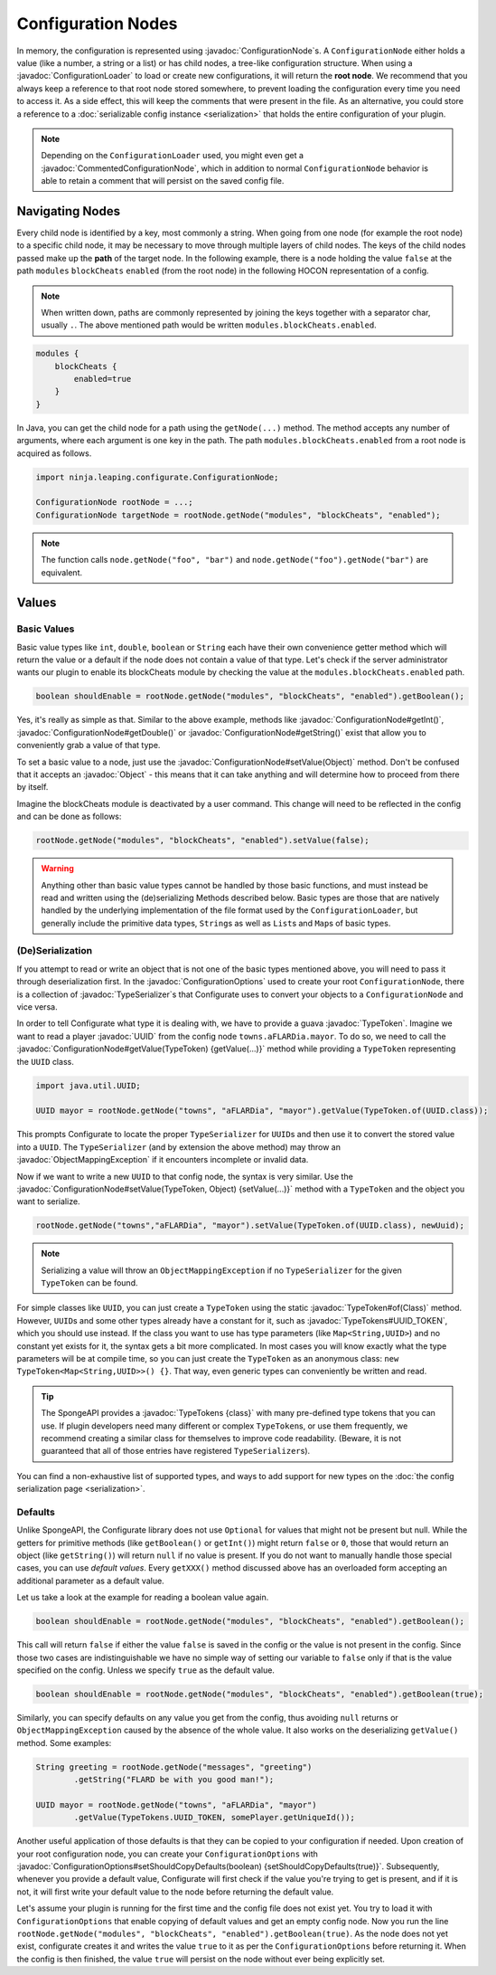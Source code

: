 ===================
Configuration Nodes
===================

.. javadoc-import::
    com.google.common.reflect.TypeToken
    ninja.leaping.configurate.ConfigurationNode
    ninja.leaping.configurate.ConfigurationOptions
    ninja.leaping.configurate.commented.CommentedConfigurationNode
    ninja.leaping.configurate.loader.ConfigurationLoader
    ninja.leaping.configurate.objectmapping.ObjectMappingException
    ninja.leaping.configurate.objectmapping.serialize.TypeSerializer
    java.lang.Class
    java.lang.Object
    java.util.UUID
    org.spongepowered.api.util.TypeTokens

In memory, the configuration is represented using :javadoc:`ConfigurationNode`\ s. A ``ConfigurationNode`` either holds
a value (like a number, a string or a list) or has child nodes, a tree-like configuration structure. When using a
:javadoc:`ConfigurationLoader` to load or create new configurations, it will return the **root node**. We
recommend that you always keep a reference to that root node stored somewhere, to prevent loading the configuration
every time you need to access it. As a side effect, this will keep the comments that were present in the file.
As an alternative, you could store a reference to a :doc:`serializable config instance <serialization>` that holds the
entire configuration of your plugin.

.. note::

    Depending on the ``ConfigurationLoader`` used, you might even get a :javadoc:`CommentedConfigurationNode`, which in
    addition to normal ``ConfigurationNode`` behavior is able to retain a comment that will persist on the saved config
    file.

Navigating Nodes
================

Every child node is identified by a key, most commonly a string. When going from one node (for example the root node)
to a specific child node, it may be necessary to move through multiple layers of child nodes. The keys of the child
nodes passed make up the **path** of the target node. In the following example, there is a node holding the value
``false`` at the path ``modules`` ``blockCheats`` ``enabled`` (from the root node) in the following HOCON representation
of a config.

.. note::

    When written down, paths are commonly represented by joining the keys together with a separator char, usually ``.``.
    The above mentioned path would be written ``modules.blockCheats.enabled``.

.. code-block:: qml

    modules {
        blockCheats {
            enabled=true
        }
    }

In Java, you can get the child node for a path using the ``getNode(...)`` method. The method accepts any number of
arguments, where each argument is one key in the path. The path ``modules.blockCheats.enabled`` from a root node is
acquired as follows.

.. code-block:: java

    import ninja.leaping.configurate.ConfigurationNode;

    ConfigurationNode rootNode = ...;
    ConfigurationNode targetNode = rootNode.getNode("modules", "blockCheats", "enabled");

.. note::

    The function calls ``node.getNode("foo", "bar")`` and ``node.getNode("foo").getNode("bar")`` are equivalent.

Values
======

Basic Values
~~~~~~~~~~~~

Basic value types like ``int``, ``double``, ``boolean`` or ``String`` each have their own convenience getter method
which will return the value or a default if the node does not contain a value of that type. Let's check if the server
administrator wants our plugin to enable its blockCheats module by checking the value at the
``modules.blockCheats.enabled`` path.

.. code-block:: java

    boolean shouldEnable = rootNode.getNode("modules", "blockCheats", "enabled").getBoolean();

Yes, it's really as simple as that. Similar to the above example, methods like :javadoc:`ConfigurationNode#getInt()`,
:javadoc:`ConfigurationNode#getDouble()` or :javadoc:`ConfigurationNode#getString()` exist that allow you to
conveniently grab a value of that type.

To set a basic value to a node, just use the :javadoc:`ConfigurationNode#setValue(Object)` method. Don't be confused
that it accepts an :javadoc:`Object` - this means that it can take anything and will determine how to proceed from there
by itself.

Imagine the blockCheats module is deactivated by a user command. This change will need to be reflected in the config
and can be done as follows:

.. code-block:: java

    rootNode.getNode("modules", "blockCheats", "enabled").setValue(false);

.. warning::

    Anything other than basic value types cannot be handled by those basic functions, and must instead be read and
    written using the (de)serializing Methods described below. Basic types are those that are natively handled by the
    underlying implementation of the file format used by the ``ConfigurationLoader``, but generally include the
    primitive data types, ``String``\s as well as ``List``\s and ``Map``\s of basic types.

(De)Serialization
~~~~~~~~~~~~~~~~~

If you attempt to read or write an object that is not one of the basic types mentioned above, you will need to pass it
through deserialization first. In the :javadoc:`ConfigurationOptions` used to create your root ``ConfigurationNode``,
there is a collection of :javadoc:`TypeSerializer`\s that Configurate uses to convert your objects to a
``ConfigurationNode`` and vice versa.

In order to tell Configurate what type it is dealing with, we have to provide a guava :javadoc:`TypeToken`. Imagine we
want to read a player :javadoc:`UUID` from the config node ``towns.aFLARDia.mayor``. To do so, we need to call the
:javadoc:`ConfigurationNode#getValue(TypeToken) {getValue(...)}` method while providing a ``TypeToken``
representing the ``UUID`` class.

.. code-block:: java

    import java.util.UUID;

    UUID mayor = rootNode.getNode("towns", "aFLARDia", "mayor").getValue(TypeToken.of(UUID.class));

This prompts Configurate to locate the proper ``TypeSerializer`` for ``UUID``\s and then use it to convert the stored
value into a ``UUID``. The ``TypeSerializer`` (and by extension the above method) may throw an
:javadoc:`ObjectMappingException` if it encounters incomplete or invalid data.

Now if we want to write a new ``UUID`` to that config node, the syntax is very similar. Use the
:javadoc:`ConfigurationNode#setValue(TypeToken, Object) {setValue(...)}`
method with a ``TypeToken`` and the object you want to serialize.

.. code-block:: java

    rootNode.getNode("towns","aFLARDia", "mayor").setValue(TypeToken.of(UUID.class), newUuid);

.. note::

    Serializing a value will throw an ``ObjectMappingException`` if no ``TypeSerializer`` for the given ``TypeToken``
    can be found.

For simple classes like ``UUID``, you can just create a ``TypeToken`` using the static :javadoc:`TypeToken#of(Class)`
method. However, ``UUID``\s and some other types already have a constant for it, such as
:javadoc:`TypeTokens#UUID_TOKEN`, which you should use instead. If the class you want to use has type parameters (like
``Map<String,UUID>``) and no constant yet exists for it, the syntax gets a bit more complicated. In most cases you will
know exactly what the type parameters will be at compile time, so you can just create the ``TypeToken`` as an anonymous
class: ``new TypeToken<Map<String,UUID>>() {}``. That way, even generic types can conveniently be written and read.

.. seealso::
    For more information about ``TypeToken``\s, refer to the `guava documentation
    <https://github.com/google/guava/wiki/ReflectionExplained>`_

.. tip::

    The SpongeAPI provides a :javadoc:`TypeTokens {class}` with many pre-defined type tokens that you can use.
    If plugin developers need many different or complex ``TypeToken``\s, or use them frequently, we recommend
    creating a similar class for themselves to improve code readability. (Beware, it is not guaranteed that all of
    those entries have registered ``TypeSerializer``\s).

You can find a non-exhaustive list of supported types, and ways to add support for new types on the
:doc:`the config serialization page <serialization>`.

Defaults
~~~~~~~~

Unlike SpongeAPI, the Configurate library does not use ``Optional`` for values that might not be present but null.
While the getters for primitive methods (like ``getBoolean()`` or ``getInt()``) might return ``false`` or ``0``, those
that would return an object (like ``getString()``) will return ``null`` if no value is present. If you do not want to
manually handle those special cases, you can use *default values*. Every ``getXXX()`` method discussed above has an
overloaded form accepting an additional parameter as a default value.

Let us take a look at the example for reading a boolean value again.

.. code-block:: java

    boolean shouldEnable = rootNode.getNode("modules", "blockCheats", "enabled").getBoolean();

This call will return ``false`` if either the value ``false`` is saved in the config or the value is not present in the
config. Since those two cases are indistinguishable we have no simple way of setting our variable to ``false`` only if
that is the value specified on the config. Unless we specify ``true`` as the default value.

.. code-block:: java

    boolean shouldEnable = rootNode.getNode("modules", "blockCheats", "enabled").getBoolean(true);

Similarly, you can specify defaults on any value you get from the config, thus avoiding ``null`` returns or
``ObjectMappingException`` caused by the absence of the whole value. It also works on the deserializing ``getValue()``
method. Some examples:

.. code-block:: java

    String greeting = rootNode.getNode("messages", "greeting")
            .getString("FLARD be with you good man!");

    UUID mayor = rootNode.getNode("towns", "aFLARDia", "mayor")
            .getValue(TypeTokens.UUID_TOKEN, somePlayer.getUniqueId());

Another useful application of those defaults is that they can be copied to your configuration if needed. Upon creation
of your root configuration node, you can create your ``ConfigurationOptions`` with
:javadoc:`ConfigurationOptions#setShouldCopyDefaults(boolean) {setShouldCopyDefaults(true)}`.
Subsequently, whenever you provide a default value, Configurate will first check if the value you're trying to get is
present, and if it is not, it will first write your default value to the node before returning the default value.

Let's assume your plugin is running for the first time and the config file does not exist yet. You try to load it
with ``ConfigurationOptions`` that enable copying of default values and get an empty config node. Now you run the
line ``rootNode.getNode("modules", "blockCheats", "enabled").getBoolean(true)``. As the node does not yet exist,
configurate creates it and writes the value ``true`` to it as per the ``ConfigurationOptions`` before returning it.
When the config is then finished, the value ``true`` will persist on the node without ever being explicitly set.
